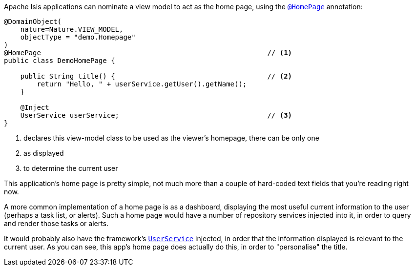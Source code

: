 Apache Isis applications can nominate a view model to act as the home page, using the link:https://isis.apache.org/refguide/${ISIS_VERSION}/applib-ant/HomePage.html[`@HomePage`] annotation:

[source,java]
----
@DomainObject(
    nature=Nature.VIEW_MODEL,
    objectType = "demo.Homepage"
)
@HomePage                                                       // <.>
public class DemoHomePage {

    public String title() {                                     // <.>
        return "Hello, " + userService.getUser().getName();
    }

    @Inject
    UserService userService;                                    // <.>
}
----

<.> declares this view-model class to be used as the viewer's homepage, there can be only one
<.> as displayed
<.> to determine the current user

This application's home page is pretty simple, not much more than a couple of hard-coded text fields that you're reading right now.

A more common implementation of a home page is as a dashboard, displaying the most useful current information to the user (perhaps a task list, or alerts).
Such a home page would have a number of repository services injected into it, in order to query and render those tasks or alerts.

It would probably also have the framework's link:https://isis.apache.org/refguide/${ISIS_VERSION}/applib-svc/UserService.html[`UserService`] injected, in order that the information displayed is relevant to the current user.
As you can see, this app's home page does actually do this, in order to "personalise" the title.